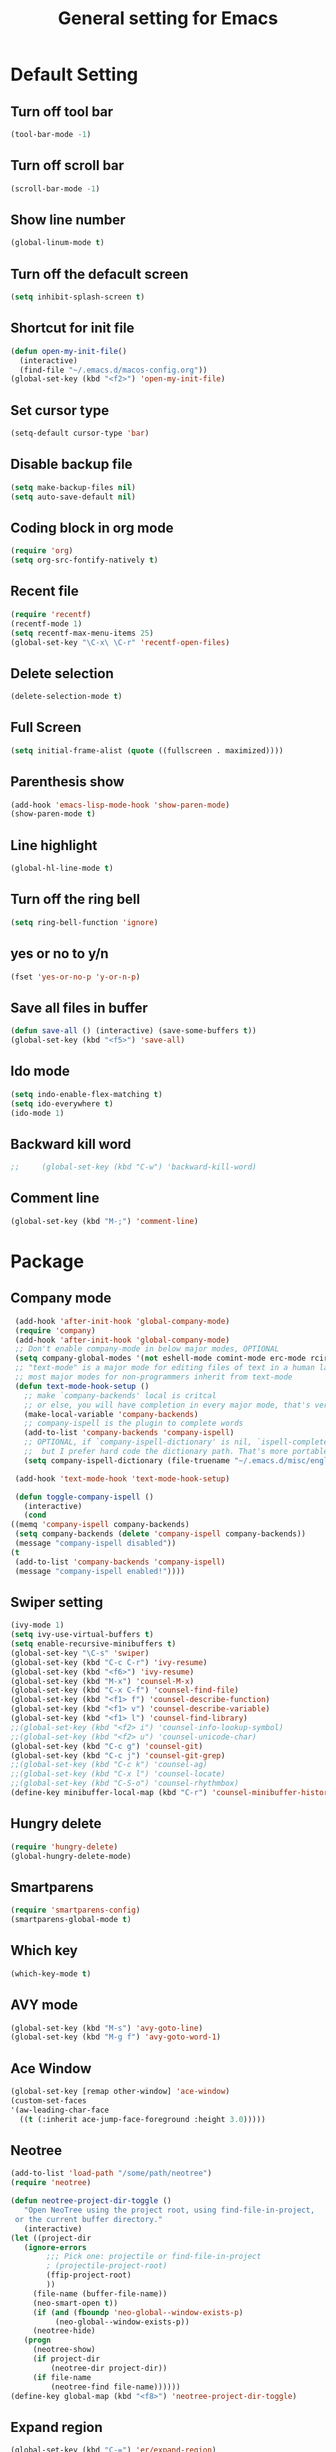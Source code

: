 #+TITLE:General setting for Emacs
* Default Setting
** Turn off tool bar
   #+BEGIN_SRC emacs-lisp
     (tool-bar-mode -1)
   #+END_SRC
** Turn off scroll bar
   #+BEGIN_SRC emacs-lisp
     (scroll-bar-mode -1)
   #+END_SRC
** Show line number
   #+BEGIN_SRC emacs-lisp
     (global-linum-mode t)
   #+END_SRC
** Turn off the defacult screen
   #+BEGIN_SRC emacs-lisp
     (setq inhibit-splash-screen t)
   #+END_SRC
** Shortcut for init file
   #+BEGIN_SRC emacs-lisp
     (defun open-my-init-file()
       (interactive)
       (find-file "~/.emacs.d/macos-config.org"))
     (global-set-key (kbd "<f2>") 'open-my-init-file)
   #+END_SRC
** Set cursor type
   #+BEGIN_SRC emacs-lisp
     (setq-default cursor-type 'bar)
   #+END_SRC
** Disable backup file
   #+BEGIN_SRC emacs-lisp
     (setq make-backup-files nil)
     (setq auto-save-default nil)
   #+END_SRC
** Coding block in org mode
   #+BEGIN_SRC emacs-lisp
     (require 'org)
     (setq org-src-fontify-natively t)
   #+END_SRC
** Recent file
   #+BEGIN_SRC emacs-lisp
     (require 'recentf)
     (recentf-mode 1)
     (setq recentf-max-menu-items 25)
     (global-set-key "\C-x\ \C-r" 'recentf-open-files)
   #+END_SRC
** Delete selection
   #+BEGIN_SRC emacs-lisp
     (delete-selection-mode t)
   #+END_SRC
** Full Screen
   #+BEGIN_SRC emacs-lisp
     (setq initial-frame-alist (quote ((fullscreen . maximized))))
   #+END_SRC
** Parenthesis show
   #+BEGIN_SRC emacs-lisp
     (add-hook 'emacs-lisp-mode-hook 'show-paren-mode)
     (show-paren-mode t)
   #+END_SRC
** Line highlight
   #+BEGIN_SRC emacs-lisp
     (global-hl-line-mode t)
   #+END_SRC
** Turn off the ring bell
   #+BEGIN_SRC emacs-lisp
   (setq ring-bell-function 'ignore)
   #+END_SRC
** yes or no to y/n
   #+BEGIN_SRC emacs-lisp
     (fset 'yes-or-no-p 'y-or-n-p)
   #+END_SRC
** Save all files in buffer
   #+BEGIN_SRC emacs-lisp
     (defun save-all () (interactive) (save-some-buffers t))
     (global-set-key (kbd "<f5>") 'save-all)
   #+END_SRC
** Ido mode
   #+BEGIN_SRC emacs-lisp
     (setq indo-enable-flex-matching t)
     (setq ido-everywhere t)
     (ido-mode 1)
   #+END_SRC
** Backward kill word
   #+BEGIN_SRC emacs-lisp
;;     (global-set-key (kbd "C-w") 'backward-kill-word)
   #+END_SRC
** Comment line
   #+BEGIN_SRC emacs-lisp
     (global-set-key (kbd "M-;") 'comment-line)
   #+END_SRC
* Package
** Company mode
   #+BEGIN_SRC emacs-lisp
     (add-hook 'after-init-hook 'global-company-mode)
     (require 'company)
     (add-hook 'after-init-hook 'global-company-mode)
     ;; Don't enable company-mode in below major modes, OPTIONAL
     (setq company-global-modes '(not eshell-mode comint-mode erc-mode rcirc-mode))
     ;; "text-mode" is a major mode for editing files of text in a human language"
     ;; most major modes for non-programmers inherit from text-mode
     (defun text-mode-hook-setup ()
       ;; make `company-backends' local is critcal
       ;; or else, you will have completion in every major mode, that's very annoying!
       (make-local-variable 'company-backends)
       ;; company-ispell is the plugin to complete words
       (add-to-list 'company-backends 'company-ispell)
       ;; OPTIONAL, if `company-ispell-dictionary' is nil, `ispell-complete-word-dict' is used
       ;;  but I prefer hard code the dictionary path. That's more portable.
       (setq company-ispell-dictionary (file-truename "~/.emacs.d/misc/english-words.txt")))

     (add-hook 'text-mode-hook 'text-mode-hook-setup)

     (defun toggle-company-ispell ()
       (interactive)
       (cond
	((memq 'company-ispell company-backends)
	 (setq company-backends (delete 'company-ispell company-backends))
	 (message "company-ispell disabled"))
	(t
	 (add-to-list 'company-backends 'company-ispell)
	 (message "company-ispell enabled!"))))
   #+END_SRC
** Swiper setting
   #+BEGIN_SRC emacs-lisp
     (ivy-mode 1)
     (setq ivy-use-virtual-buffers t)
     (setq enable-recursive-minibuffers t)
     (global-set-key "\C-s" 'swiper)
     (global-set-key (kbd "C-c C-r") 'ivy-resume)
     (global-set-key (kbd "<f6>") 'ivy-resume)
     (global-set-key (kbd "M-x") 'counsel-M-x)
     (global-set-key (kbd "C-x C-f") 'counsel-find-file)
     (global-set-key (kbd "<f1> f") 'counsel-describe-function)
     (global-set-key (kbd "<f1> v") 'counsel-describe-variable)
     (global-set-key (kbd "<f1> l") 'counsel-find-library)
     ;;(global-set-key (kbd "<f2> i") 'counsel-info-lookup-symbol)
     ;;(global-set-key (kbd "<f2> u") 'counsel-unicode-char)
     (global-set-key (kbd "C-c g") 'counsel-git)
     (global-set-key (kbd "C-c j") 'counsel-git-grep)
     ;;(global-set-key (kbd "C-c k") 'counsel-ag)
     ;;(global-set-key (kbd "C-x l") 'counsel-locate)
     ;;(global-set-key (kbd "C-S-o") 'counsel-rhythmbox)
     (define-key minibuffer-local-map (kbd "C-r") 'counsel-minibuffer-history)
   #+END_SRC
** Hungry delete
   #+BEGIN_SRC emacs-lisp
     (require 'hungry-delete)
     (global-hungry-delete-mode)
   #+END_SRC
** Smartparens
   #+BEGIN_SRC emacs-lisp
     (require 'smartparens-config)
     (smartparens-global-mode t)
   #+END_SRC
** Which key
   #+BEGIN_SRC emacs-lisp
     (which-key-mode t)
   #+END_SRC
** AVY mode
   #+BEGIN_SRC emacs-lisp
   (global-set-key (kbd "M-s") 'avy-goto-line)
   (global-set-key (kbd "M-g f") 'avy-goto-word-1)
   #+END_SRC
** Ace Window
   #+BEGIN_SRC emacs-lisp
     (global-set-key [remap other-window] 'ace-window)
     (custom-set-faces
     '(aw-leading-char-face
       ((t (:inherit ace-jump-face-foreground :height 3.0)))))
   #+END_SRC
** Neotree
   #+BEGIN_SRC emacs-lisp
     (add-to-list 'load-path "/some/path/neotree")
     (require 'neotree)

     (defun neotree-project-dir-toggle ()
	    "Open NeoTree using the project root, using find-file-in-project,
	  or the current buffer directory."
	    (interactive)
     (let ((project-dir
	    (ignore-errors
		     ;;; Pick one: projectile or find-file-in-project
		     ; (projectile-project-root)
		     (ffip-project-root)
		     ))
		  (file-name (buffer-file-name))
		  (neo-smart-open t))
	      (if (and (fboundp 'neo-global--window-exists-p)
		       (neo-global--window-exists-p))
		  (neotree-hide)
		(progn
		  (neotree-show)
		  (if project-dir
		      (neotree-dir project-dir))
		  (if file-name
		      (neotree-find file-name))))))
     (define-key global-map (kbd "<f8>") 'neotree-project-dir-toggle)
   #+END_SRC
** Expand region
   #+BEGIN_SRC emacs-lisp
     (global-set-key (kbd "C-=") 'er/expand-region)
   #+END_SRC
** iEdit
   #+BEGIN_SRC emacs-lisp
     (require 'iedit)
   #+END_SRC
** Yasnippet
   #+BEGIN_SRC emacs-lisp
     (require 'yasnippet)
     (setq yas-snippet-dirs
	'("~/.emacs.d/snippets"                 ;; local snippets
	  "~/.emacs.d/Dropbox/snippets"         ;; snippets from Dropbox
	  ))
     (yas-global-mode 1)
   #+END_SRC
** Flycheck
   #+BEGIN_SRC emacs-lisp
     (global-flycheck-mode t)
   #+END_SRC
** Undo Tree
   #+BEGIN_SRC emacs-lisp
     (require 'undo-tree)
     (global-undo-tree-mode)
   #+END_SRC
** Magit
  #+BEGIN_SRC emacs-lisp
    (global-set-key (kbd "C-x g") 'magit-status)
  #+END_SRC
* Theme
** Monokai
  #+Begin_SRC emacs-lisp
    (load-theme 'monokai t)
  #+END_SRC
** Nyan Mode
   #+BEGIN_SRC emacs-lisp
     (require 'nyan-mode)
     (setq-default nyan-wavy-trail t)
     (nyan-mode)
     (nyan-start-animation)
   #+END_SRC
